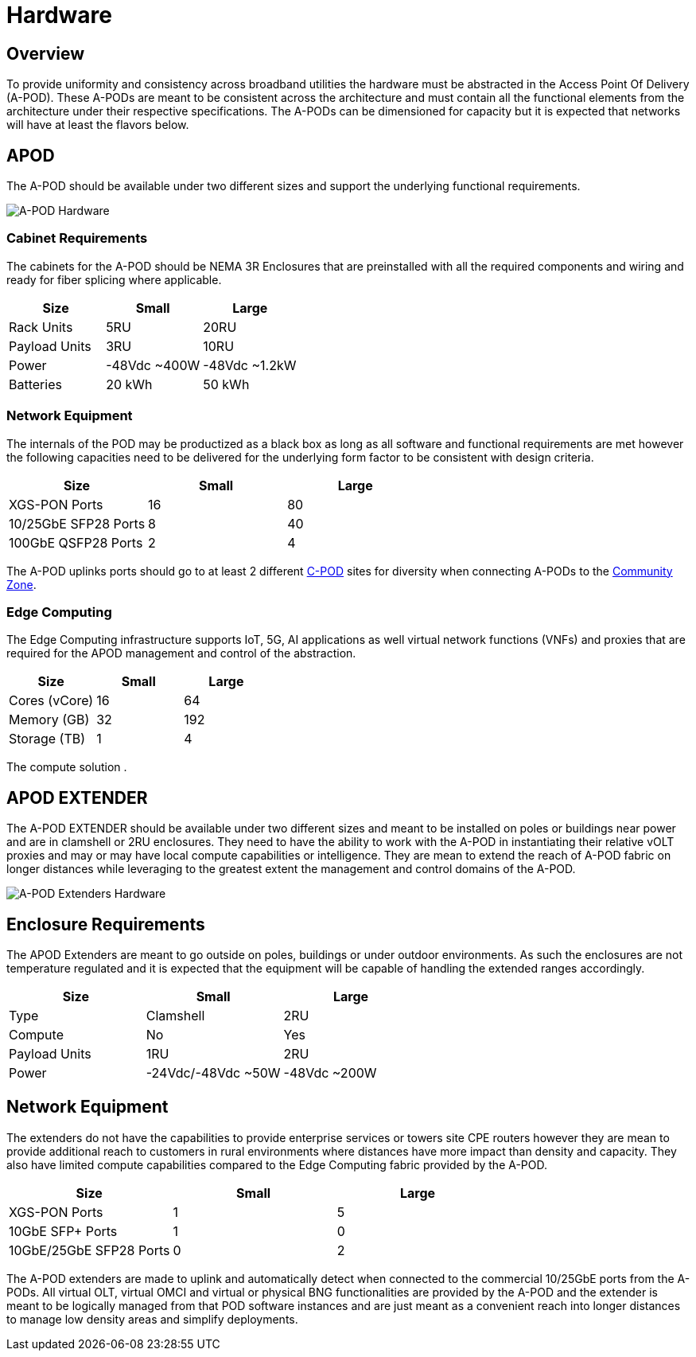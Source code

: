 = Hardware

== Overview

To provide uniformity and consistency across broadband utilities the hardware must be abstracted in the Access Point Of Delivery (A-POD). These A-PODs are meant to be consistent across the architecture and must contain all the functional elements from the architecture under their respective specifications. The A-PODs can be dimensioned for capacity but it is expected that networks will have at least the flavors below.

== APOD 

The A-POD should be available under two different sizes and support the underlying functional requirements.

image::apod-hw.png[A-POD Hardware]


=== Cabinet Requirements

The cabinets for the A-POD should be NEMA 3R Enclosures that are preinstalled with all the required components and wiring and ready for fiber splicing where applicable.

|===
| Size | Small | Large

| Rack Units | 5RU   | 20RU
| Payload Units | 3RU | 10RU
| Power |  -48Vdc ~400W  | -48Vdc ~1.2kW
| Batteries | 20 kWh | 50 kWh
|===

=== Network Equipment

The internals of the POD may be productized as a black box as long as all software and functional requirements are met however the following capacities need to be delivered for the underlying form factor to be consistent with design criteria.

|===
| Size | Small | Large

| XGS-PON Ports | 16   | 80
| 10/25GbE SFP28 Ports | 8 | 40
| 100GbE QSFP28 Ports |  2 | 4
|===

The A-POD uplinks ports should go to at least 2 different xref:xxx[C-POD] sites for diversity when connecting A-PODs to the xref:xxx[Community Zone].

=== Edge Computing

The Edge Computing infrastructure supports IoT, 5G, AI applications as well virtual network functions (VNFs) and proxies that are required for the APOD management and control of the abstraction.

|===
| Size | Small | Large

| Cores (vCore)| 16  | 64
| Memory (GB) | 32 | 192
| Storage (TB) |  1 | 4
|===

The compute solution .

== APOD EXTENDER

The A-POD EXTENDER should be available under two different sizes and meant to be installed on poles or buildings near power and are in clamshell or 2RU enclosures. They need to have the ability to work with the A-POD in instantiating their relative vOLT proxies and may or may have local compute capabilities or intelligence. They are mean to extend the reach of A-POD fabric on longer distances while leveraging to the greatest extent the management and control domains of the A-POD.

image::apod-hw-extenders.png[A-POD Extenders Hardware]

== Enclosure Requirements

The APOD Extenders are meant to go outside on poles, buildings or under outdoor environments. As such the enclosures are not temperature regulated and it is expected that the equipment will be capable of handling the extended ranges accordingly.

|===
| Size | Small | Large

| Type | Clamshell  | 2RU
| Compute | No | Yes
| Payload Units | 1RU | 2RU
| Power |  -24Vdc/-48Vdc ~50W  | -48Vdc ~200W
|===

== Network Equipment

The extenders do not have the capabilities to provide enterprise services or towers site CPE routers however they are mean to provide additional reach to customers in rural environments where distances have more impact than density and capacity. They also have limited compute capabilities compared to the Edge Computing fabric provided by the A-POD. 

|===
| Size | Small | Large

| XGS-PON Ports | 1   | 5
| 10GbE SFP+ Ports | 1 | 0
| 10GbE/25GbE SFP28 Ports | 0 | 2
|===

The A-POD extenders are made to uplink and automatically detect when connected to the commercial 10/25GbE ports from the A-PODs. All virtual OLT, virtual OMCI and virtual or physical BNG functionalities are provided by the A-POD and the extender is meant to be logically managed from that POD software instances and are just meant as a convenient reach into longer distances to manage low density areas and simplify deployments.